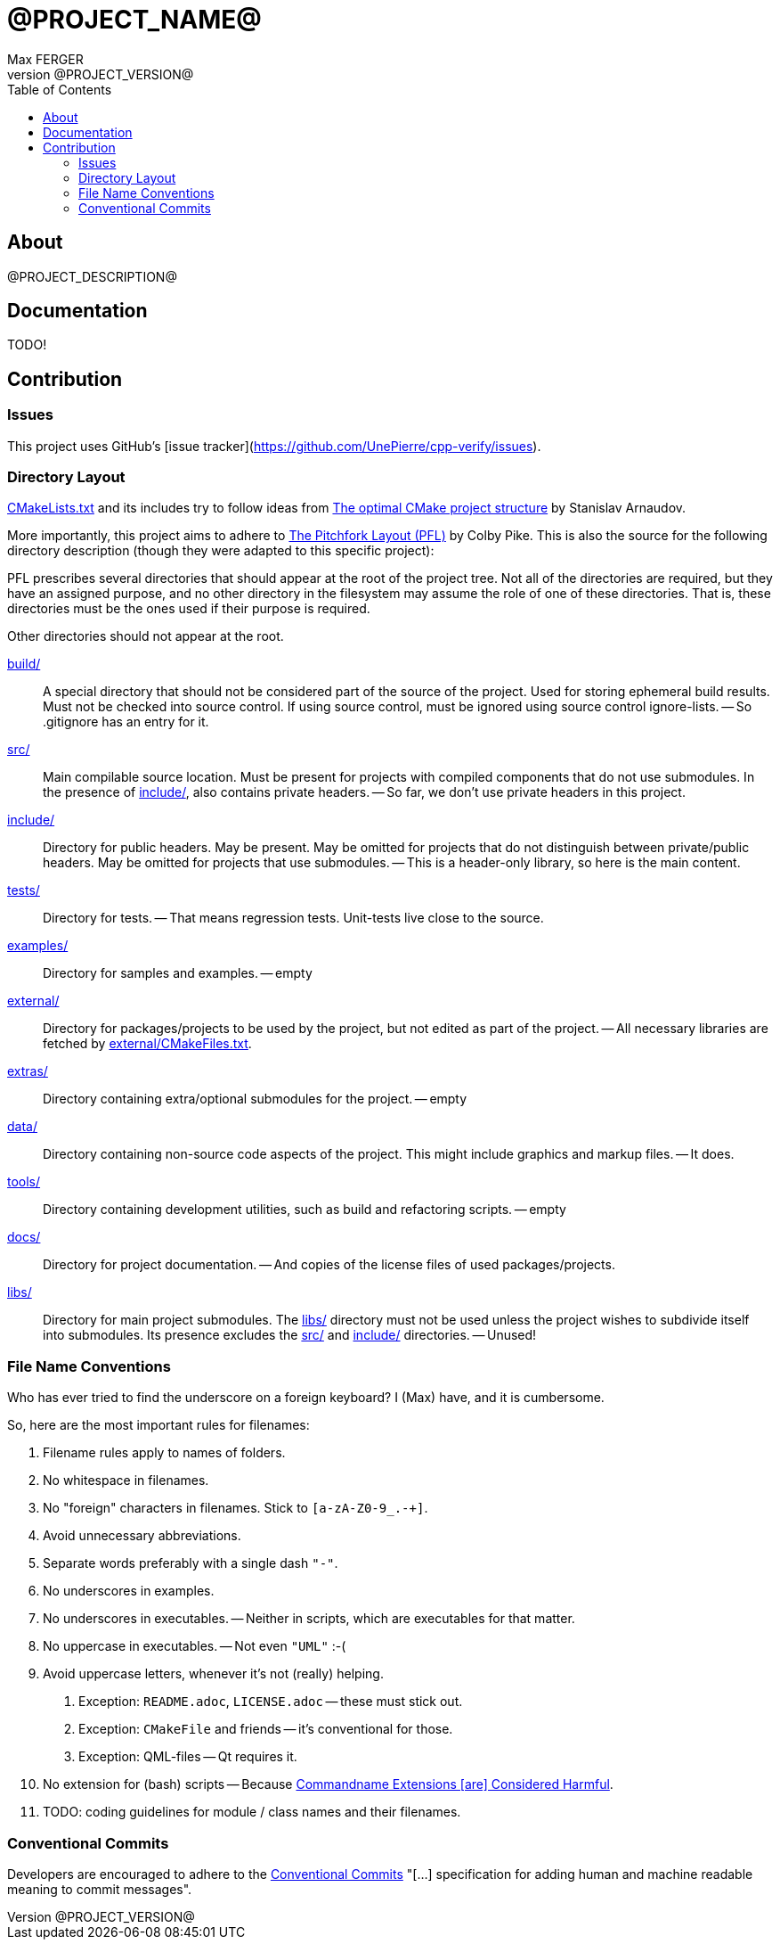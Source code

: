 = @PROJECT_NAME@
:author: Max FERGER
// Metadata:
:description: @PROJECT_DESCRIPTION@
:revnumber: @PROJECT_VERSION@
// References:
:url-repo: @PROJECT_HOMEPAGE_URL@
:url-issues: {url-repo}/-/issues
:url-releases: {url-repo}/-/releases
:url-ccache-usage: https://cristianadam.eu/20200113/speeding-up-c-plus-plus-github-actions-using-ccache/
:url-ccache: https://ccache.dev
:url-commandname-extensions-harmful: http://www.talisman.org/~erlkonig/documents/commandname-extensions-considered-harmful/
:url-conventional-commits: https://www.conventionalcommits.org
:url-ctest: https://cmake.org/cmake/help/book/mastering-cmake/chapter/Testing%20With%20CMake%20and%20CTest.html
:url-optimal-cmake-project-structure: https://palikar.github.io/posts/cmake_structure/
:url-pitchfork-layout: https://github.com/vector-of-bool/pitchfork
// Settings:
:experimental:
:icons: font
:idprefix:
:idseparator: -
:sectanchors:
:toc:
ifndef::indir[:indir: .]
//
// Help:
// Convert this document to PDF:
// asciidoctor-pdf --require=asciidoctor-indir_ext --warnings --timings README.adoc
//
// Note that README.adoc is produced my CMake's configure() from docs/README.in.adoc.
// Thus all (include) paths are relative to the root of the project.

== About

{description}

== Documentation

TODO!

== Contribution

=== Issues

This project uses GitHub's [issue tracker](https://github.com/UnePierre/cpp-verify/issues).

=== Directory Layout

link:CMakeLists.txt[] and its includes try to follow ideas from {url-optimal-cmake-project-structure}[The optimal CMake project structure^] by Stanislav Arnaudov.

More importantly, this project aims to adhere to {url-pitchfork-layout}[The Pitchfork Layout (PFL)^] by Colby Pike.
This is also the source for the following directory description (though they were adapted to this specific project):

PFL prescribes several directories that should appear at the root of the project tree. Not all of the directories are required, but they have an assigned purpose, and no other directory in the filesystem may assume the role of one of these directories. That is, these directories must be the ones used if their purpose is required.

Other directories should not appear at the root.

link:build/[]::
    A special directory that should not be considered part of the source of the project.
    Used for storing ephemeral build results.
    Must not be checked into source control.
    If using source control, must be ignored using source control ignore-lists.
    -- So .gitignore has an entry for it.

link:src/[]::
    Main compilable source location.
    Must be present for projects with compiled components that do not use submodules.
    In the presence of link:include/[], also contains private headers.
    -- So far, we don't use private headers in this project.

link:include/[]::
    Directory for public headers.
    May be present.
    May be omitted for projects that do not distinguish between private/public headers.
    May be omitted for projects that use submodules.
    -- This is a header-only library, so here is the main content.

link:tests/[]::
    Directory for tests.
    -- That means regression tests. Unit-tests live close to the source.

link:examples/[]::
    Directory for samples and examples.
    -- empty

link:external/[]::
    Directory for packages/projects to be used by the project, but not edited as part of the project.
    -- All necessary libraries are fetched by link:external/CMakeFiles.txt[].

link:extras/[]::
    Directory containing extra/optional submodules for the project.
    -- empty

link:data/[]::
    Directory containing non-source code aspects of the project.
    This might include graphics and markup files.
    -- It does.

link:tools/[]::
    Directory containing development utilities, such as build and refactoring scripts.
    -- empty

link:docs/[]::
    Directory for project documentation.
    -- And copies of the license files of used packages/projects.

link:libs/[]::
    Directory for main project submodules.
    The link:libs/[] directory must not be used unless the project wishes to subdivide itself into submodules.
    Its presence excludes the link:src/[] and link:include/[] directories.
    -- Unused!


=== File Name Conventions

Who has ever tried to find the underscore on a foreign keyboard?
I (Max) have, and it is cumbersome.

So, here are the most important rules for filenames:

1. Filename rules apply to names of folders.

2. No whitespace in filenames.

3. No "foreign" characters in filenames. Stick to `[a-zA-Z0-9_.-+]`.

4. Avoid unnecessary abbreviations.

5. Separate words preferably with a single dash `"-"`.

6. No underscores in examples.

7. No underscores in executables. -- Neither in scripts, which are executables for that matter.

8. No uppercase in executables. -- Not even `"UML"` :-(

9. Avoid uppercase letters, whenever it's not (really) helping.

    a. Exception: `README.adoc`, `LICENSE.adoc` -- these must stick out.

    b. Exception: `CMakeFile` and friends -- it's conventional for those.

    c. Exception: QML-files -- Qt requires it.

10. No extension for (bash) scripts -- Because {url-commandname-extensions-harmful}[Commandname Extensions [are\] Considered Harmful].

11. TODO: coding guidelines for module / class names and their filenames.

=== Conventional Commits

Developers are encouraged to adhere to the {url-conventional-commits}[Conventional Commits] "[...] specification for adding human and machine readable meaning to commit messages".
